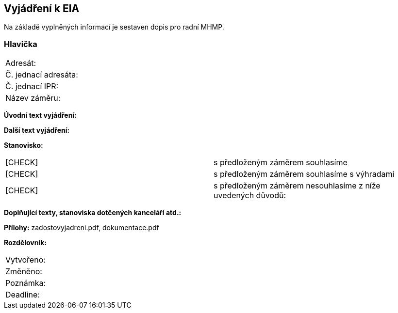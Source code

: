 == Vyjádření k EIA
Na základě vyplněných informací je sestaven dopis pro radní MHMP.

=== Hlavička
|===
| Adresát: | 
| Č. jednací adresáta: |
| Č. jednací IPR: |
| Název záměru: |
|===

**Úvodní text vyjádření:**

**Další text vyjádření:**

**Stanovisko:**
|===
|  [CHECK] | s předloženým záměrem souhlasíme
|  [CHECK] | s předloženým záměrem souhlasíme s výhradami
|  [CHECK] | s předloženým záměrem nesouhlasíme z níže uvedených důvodů:
|===

**Doplňující texty, stanoviska dotčených kanceláří atd.:**

**Přílohy:**
zadostovyjadreni.pdf, dokumentace.pdf

**Rozdělovník:**

|===
| Vytvořeno:				| 
| Změněno:					| 
| Poznámka:					| 
| Deadline:					| 
|===

